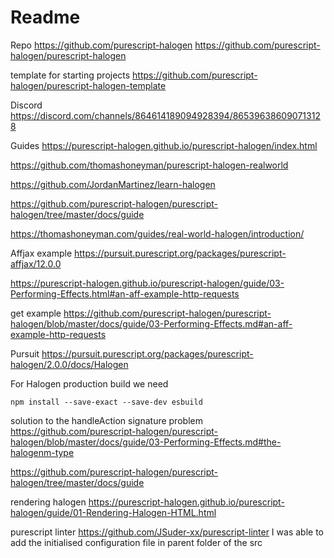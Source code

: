 * Readme

Repo
https://github.com/purescript-halogen
https://github.com/purescript-halogen/purescript-halogen

template for starting projects
https://github.com/purescript-halogen/purescript-halogen-template

Discord
https://discord.com/channels/864614189094928394/865396386090713128

Guides
https://purescript-halogen.github.io/purescript-halogen/index.html

https://github.com/thomashoneyman/purescript-halogen-realworld

https://github.com/JordanMartinez/learn-halogen

https://github.com/purescript-halogen/purescript-halogen/tree/master/docs/guide

https://thomashoneyman.com/guides/real-world-halogen/introduction/

Affjax example
https://pursuit.purescript.org/packages/purescript-affjax/12.0.0

https://purescript-halogen.github.io/purescript-halogen/guide/03-Performing-Effects.html#an-aff-example-http-requests

get example
https://github.com/purescript-halogen/purescript-halogen/blob/master/docs/guide/03-Performing-Effects.md#an-aff-example-http-requests

Pursuit
https://pursuit.purescript.org/packages/purescript-halogen/2.0.0/docs/Halogen

For Halogen production build we need
#+begin_example
npm install --save-exact --save-dev esbuild
#+end_example

solution to the handleAction signature problem
https://github.com/purescript-halogen/purescript-halogen/blob/master/docs/guide/03-Performing-Effects.md#the-halogenm-type

https://github.com/purescript-halogen/purescript-halogen/tree/master/docs/guide

rendering halogen
https://purescript-halogen.github.io/purescript-halogen/guide/01-Rendering-Halogen-HTML.html


purescript linter
https://github.com/JSuder-xx/purescript-linter
I was able to add the initialised configuration file in parent folder of the src
